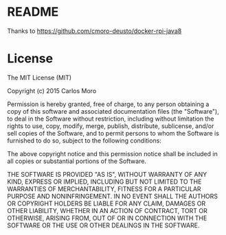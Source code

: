 * README

  Thanks to https://github.com/cmoro-deusto/docker-rpi-java8


* License

  The MIT License (MIT)

  Copyright (c) 2015 Carlos Moro

  Permission is hereby granted, free of charge, to any person obtaining a copy of this software and associated documentation files (the "Software"), to deal in the Software without restriction, including without limitation the rights to use, copy, modify, merge, publish, distribute, sublicense, and/or sell copies of the Software, and to permit persons to whom the Software is furnished to do so, subject to the following conditions:

  The above copyright notice and this permission notice shall be included in all copies or substantial portions of the Software.

  THE SOFTWARE IS PROVIDED "AS IS", WITHOUT WARRANTY OF ANY KIND, EXPRESS OR IMPLIED, INCLUDING BUT NOT LIMITED TO THE WARRANTIES OF MERCHANTABILITY, FITNESS FOR A PARTICULAR PURPOSE AND NONINFRINGEMENT. IN NO EVENT SHALL THE AUTHORS OR COPYRIGHT HOLDERS BE LIABLE FOR ANY CLAIM, DAMAGES OR OTHER LIABILITY, WHETHER IN AN ACTION OF CONTRACT, TORT OR OTHERWISE, ARISING FROM, OUT OF OR IN CONNECTION WITH THE SOFTWARE OR THE USE OR OTHER DEALINGS IN THE SOFTWARE.
